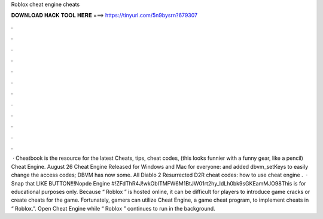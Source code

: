 Roblox cheat engine cheats

𝐃𝐎𝐖𝐍𝐋𝐎𝐀𝐃 𝐇𝐀𝐂𝐊 𝐓𝐎𝐎𝐋 𝐇𝐄𝐑𝐄 ===> https://tinyurl.com/5n9bysrn?679307

.

.

.

.

.

.

.

.

.

.

.

.

 · Cheatbook is the resource for the latest Cheats, tips, cheat codes, (this looks funnier with a funny gear, like a pencil) Cheat Engine. August 26 Cheat Engine Released for Windows and Mac for everyone: and added dbvm_setKeys to easily change the access codes; DBVM has now some. All Diablo 2 Resurrected D2R cheat codes: how to use cheat engine .  · Snap that LIKE BUTTON!!!Nopde Engine #!ZFdThR4J!wkObITMFW6M1BtJW01rt2hy_ldLh0bk9sGKEamMJO98This is for educational purposes only. Because “ Roblox ” is hosted online, it can be difficult for players to introduce game cracks or create cheats for the game. Fortunately, gamers can utilize Cheat Engine, a game cheat program, to implement cheats in “ Roblox.”. Open Cheat Engine while “ Roblox ” continues to run in the background.